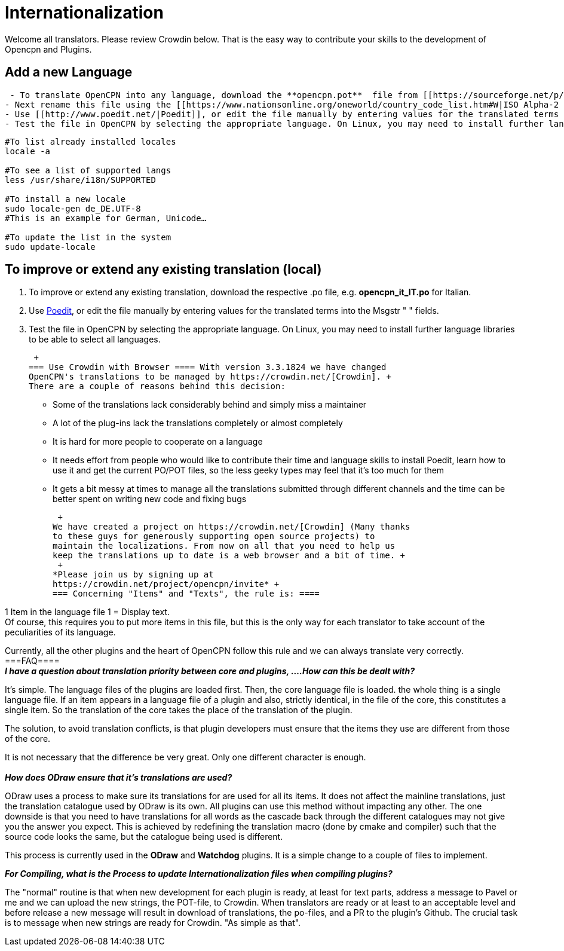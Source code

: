 = Internationalization

Welcome all translators. Please review Crowdin below. That is the easy
way to contribute your skills to the development of Opencpn and Plugins.

== Add a new Language

....
 - To translate OpenCPN into any language, download the **opencpn.pot**  file from [[https://sourceforge.net/p/opencpn/code/ci/master/tree/po/|here]].
- Next rename this file using the [[https://www.nationsonline.org/oneworld/country_code_list.htm#W|ISO Alpha-2 Country Code]] for your language and changing the extension .pot to .po, e.g. **opencpn_it_IT.po**  for Italian.
- Use [[http://www.poedit.net/|Poedit]], or edit the file manually by entering values for the translated terms into the Msgstr " " fields.
- Test the file in OpenCPN by selecting the appropriate language. On Linux, you may need to install further language libraries (locales) to be able to select all languages. Here's how to do so on Ubuntu based systems:
....

....
#To list already installed locales
locale -a

#To see a list of supported langs
less /usr/share/i18n/SUPPORTED

#To install a new locale
sudo locale-gen de_DE.UTF-8
#This is an example for German, Unicode…

#To update the list in the system
sudo update-locale
....

== To improve or extend any existing translation (local)

. To improve or extend any existing translation, download the respective
.po file, e.g. *opencpn_it_IT.po* for Italian.
. Use http://www.poedit.net/[Poedit], or edit the file manually by
entering values for the translated terms into the Msgstr " " fields.
. Test the file in OpenCPN by selecting the appropriate language. On
Linux, you may need to install further language libraries to be able to
select all languages.

 +
=== Use Crowdin with Browser ==== With version 3.3.1824 we have changed
OpenCPN's translations to be managed by https://crowdin.net/[Crowdin]. +
There are a couple of reasons behind this decision:

* Some of the translations lack considerably behind and simply miss a
maintainer
* A lot of the plug-ins lack the translations completely or almost
completely
* It is hard for more people to cooperate on a language
* It needs effort from people who would like to contribute their time
and language skills to install Poedit, learn how to use it and get the
current PO/POT files, so the less geeky types may feel that it's too
much for them
* It gets a bit messy at times to manage all the translations submitted
through different channels and the time can be better spent on writing
new code and fixing bugs

 +
We have created a project on https://crowdin.net/[Crowdin] (Many thanks
to these guys for generously supporting open source projects) to
maintain the localizations. From now on all that you need to help us
keep the translations up to date is a web browser and a bit of time. +
 +
*Please join us by signing up at
https://crowdin.net/project/opencpn/invite* +
=== Concerning "Items" and "Texts", the rule is: ====

1 Item in the language file 1 = Display text. +
Of course, this requires you to put more items in this file, but this is
the only way for each translator to take account of the peculiarities of
its language.

Currently, all the other plugins and the heart of OpenCPN follow this
rule and we can always translate very correctly. +
===FAQ==== +
*_I have a question about translation priority between core and plugins,
....How can this be dealt with?_*

It's simple. The language files of the plugins are loaded first. Then,
the core language file is loaded. the whole thing is a single language
file. If an item appears in a language file of a plugin and also,
strictly identical, in the file of the core, this constitutes a single
item. So the translation of the core takes the place of the translation
of the plugin.

The solution, to avoid translation conflicts, is that plugin developers
must ensure that the items they use are different from those of the
core.

It is not necessary that the difference be very great. Only one
different character is enough. +
 +
*_How does ODraw ensure that it's translations are used?_*

ODraw uses a process to make sure its translations for are used for all
its items. It does not affect the mainline translations, just the
translation catalogue used by ODraw is its own. All plugins can use this
method without impacting any other. The one downside is that you need to
have translations for all words as the cascade back through the
different catalogues may not give you the answer you expect. This is
achieved by redefining the translation macro (done by cmake and
compiler) such that the source code looks the same, but the catalogue
being used is different.

This process is currently used in the *ODraw* and *Watchdog* plugins. It
is a simple change to a couple of files to implement.

*_For Compiling, what is the Process to update Internationalization
files when compiling plugins?_*

The "normal" routine is that when new development for each plugin is
ready, at least for text parts, address a message to Pavel or me and we
can upload the new strings, the POT-file, to Crowdin. When translators
are ready or at least to an acceptable level and before release a new
message will result in download of translations, the po-files, and a PR
to the plugin's Github. The crucial task is to message when new strings
are ready for Crowdin. "As simple as that".
